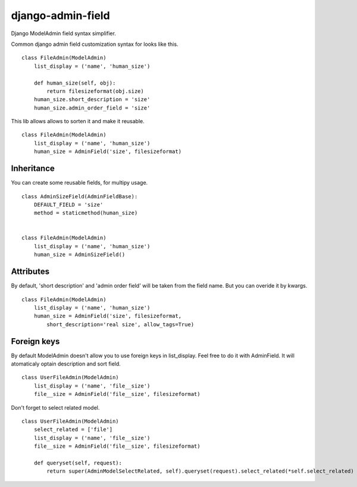 django-admin-field
==================

Django ModelAdmin field syntax simplifier.

Common django admin field customization syntax for looks like this. ::

    class FileAdmin(ModelAdmin)
        list_display = ('name', 'human_size')

        def human_size(self, obj):
            return filesizeformat(obj.size)
        human_size.short_description = 'size'
        human_size.admin_order_field = 'size'


This lib allows allows to sorten it and make it reusable. ::


    class FileAdmin(ModelAdmin)
        list_display = ('name', 'human_size')
        human_size = AdminField('size', filesizeformat)


Inheritance
------------------
You can create some reusable fields, for multipy usage. ::

    class AdminSizeField(AdminFieldBase):
        DEFAULT_FIELD = 'size'
        method = staticmethod(human_size)


    class FileAdmin(ModelAdmin)
        list_display = ('name', 'human_size')
        human_size = AdminSizeField()

Attributes
------------------
By default, 'short description' and 'admin order field' will be taken from the
field name. But you can overide it by kwargs. ::

    class FileAdmin(ModelAdmin)
        list_display = ('name', 'human_size')
        human_size = AdminField('size', filesizeformat,
            short_description='real size', allow_tags=True)

Foreign keys
------------------
By default ModelAdmin doesn't allow you to use foreign keys in list_display.
Feel free to do it with AdminField. It will atomaticaly optain description
and sort field. ::

    class UserFileAdmin(ModelAdmin)
        list_display = ('name', 'file__size')
        file__size = AdminField('file__size', filesizeformat)

Don't forget to select related model. ::

    class UserFileAdmin(ModelAdmin)
        select_related = ['file']
        list_display = ('name', 'file__size')
        file__size = AdminField('file__size', filesizeformat)

        def queryset(self, request):
            return super(AdminModelSelectRelated, self).queryset(request).select_related(*self.select_related)
